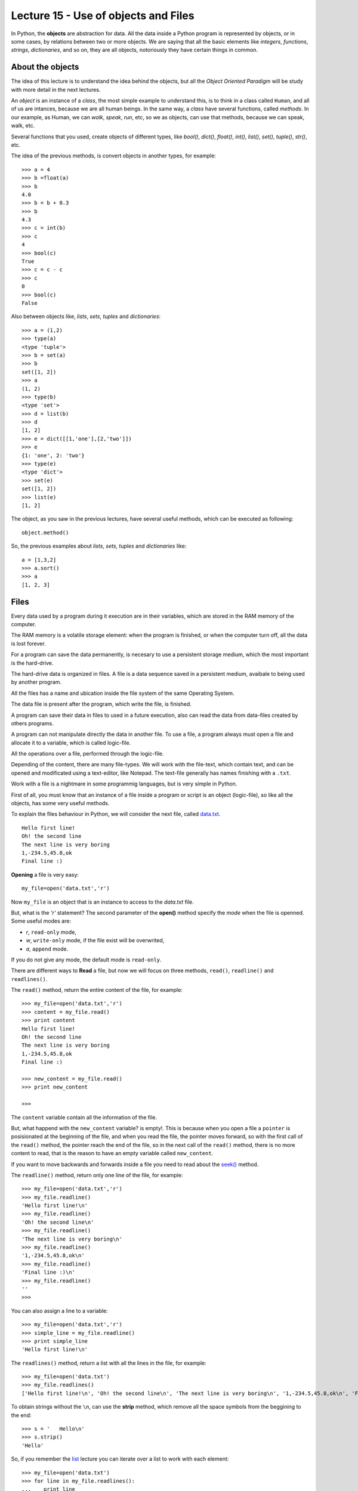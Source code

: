 Lecture 15 - Use of objects and Files
-------------------------------------

In Python, the **objects** are abstraction for data.
All the data inside a Python program is represented by objects,
or in some cases, by relations between two or more objects.
We are saying that all the basic elements like `integers`, `functions`,
`strings`, `dictionaries`, and so on, they are all objects,
notoriously they have certain things in common.

About the objects
~~~~~~~~~~~~~~~~~

The idea of this lecture is to understand
the idea behind the objects, but all the
*Object Oriented Paradigm* will be
study with more detail in the next lectures.

An *object* is an instance of a *class*,
the most simple example to understand this,
is to think in a class called ``Human``,
and all of us are intances, because we are all
human beings. In the same way, a *class* 
have several functions, called *methods*.
In our example, as Human, we can *walk*, *speak*,
*run*, etc, so we as objects, can use that
methods, because we can speak, walk, etc.

Several functions that you used,
create objects of different types,
like *bool()*, *dict()*, *float()*,
*int()*, *list()*, *set()*, *tuple()*, *str()*,
etc.

The idea of the previous methods,
is convert objects in another types,
for example::

    >>> a = 4
    >>> b =float(a)
    >>> b
    4.0
    >>> b = b + 0.3
    >>> b
    4.3
    >>> c = int(b)
    >>> c
    4
    >>> bool(c)
    True
    >>> c = c - c
    >>> c
    0
    >>> bool(c)
    False

Also between objects like, *lists*, *sets*,
*tuples* and *dictionaries*::

    >>> a = (1,2)
    >>> type(a)
    <type 'tuple'>
    >>> b = set(a)
    >>> b
    set([1, 2])
    >>> a
    (1, 2)
    >>> type(b)
    <type 'set'>
    >>> d = list(b)
    >>> d
    [1, 2]
    >>> e = dict([[1,'one'],[2,'two']])
    >>> e
    {1: 'one', 2: 'two'}
    >>> type(e)
    <type 'dict'>
    >>> set(e)
    set([1, 2])
    >>> list(e)
    [1, 2]


The object, as you saw in the previous lectures,
have several useful methods, which can be executed
as following::

    object.method()

So, the previous examples about *lists*, *sets*,
*tuples* and *dictionaries* like::

    a = [1,3,2]
    >>> a.sort()
    >>> a
    [1, 2, 3]


Files
~~~~~

Every data used by a program during it execution are in their variables,
which are stored in the RAM memory of the computer.

The RAM memory is a volatile storage element: when the program is finished,
or when the computer turn off, all the data is lost forever.

For a program can save the data permanently, is necesary to use a persistent storage medium,
which the most important is the hard-drive.

The hard-drive data is organized in files.
A file is a data sequence saved in a persistent medium, avaibale to being used
by another program.

All the files has a name and ubication inside the file system
of the same Operating System.

The data file is present after the program, which write the file, is finished.

A program can save their data in files to used in a future execution,
also can read the data from data-files created by others programs.

A program can not manipulate directly the data in another file.
To use a file, a program always must open a file and allocate it to a variable,
which is called logic-file.

All the operations over a file, performed through the logic-file.

Depending of the content, there are many file-types.
We will work with the file-text,
which contain text, and can be opened and modificated using
a text-editor, like Notepad.
The text-file generally has names finishing with a ``.txt``.

Work with a file is a nightmare in some programmig languages,
but is very simple in Python.

First of all, you must know that an instance of a file
inside a program or script is an object (logic-file), so like all the
objects, has some very useful methods.

To explain the files behaviour in Python, we will consider
the next file, called `data.txt`_.

::

    Hello first line!
    Oh! the second line
    The next line is very boring
    1,-234.5,45.8,ok
    Final line :)

.. _`data.txt`: ../../_static/data.txt


**Opening** a file is very easy:

::

    my_file=open('data.txt','r')

Now ``my_file`` is an object that is
an instance to access to the `data.txt` file.

But, what is the *'r'* statement?
The second parameter of the **open()** method 
specify the *mode* when the file is openned.
Some useful modes are:

* *r*, ``read-only`` mode,
* *w*, ``write-only`` mode,
  if the file exist will be overwrited,
* *a*, ``append`` mode.

If you do not give any mode,
the default mode is ``read-only``.

There are different ways to **Read** a file,
but now we will focus on three methods,
``read()``, ``readline()`` and ``readlines()``.

The ``read()`` method, return the entire content
of the file, for example::

    >>> my_file=open('data.txt','r')
    >>> content = my_file.read()
    >>> print content
    Hello first line!
    Oh! the second line
    The next line is very boring
    1,-234.5,45.8,ok
    Final line :)

    >>> new_content = my_file.read()
    >>> print new_content
    
    >>>

The ``content`` variable contain all the information
of the file.

But, what happend with the ``new_content`` variable?
is empty!. This is because when you open a file
a ``pointer`` is posisionated at the beginning of the file,
and when you read the file, the pointer moves forward,
so with the first call of the ``read()`` method,
the pointer reach the end of the file, so in the next
call of the ``read()`` method, there is no more
content to read, that is the reason to have an
empty variable called ``new_content``.

If you want to move backwards and forwards inside a file
you need to read about the `seek()`_ method.

.. _`seek()`: http://docs.python.org/library/stdtypes.html#file.seek

The ``readline()`` method, return only one line of the file,
for example::

    >>> my_file=open('data.txt','r')
    >>> my_file.readline()
    'Hello first line!\n'
    >>> my_file.readline()
    'Oh! the second line\n'
    >>> my_file.readline()
    'The next line is very boring\n'
    >>> my_file.readline()
    '1,-234.5,45.8,ok\n'
    >>> my_file.readline()
    'Final line :)\n'
    >>> my_file.readline()
    ''
    >>> 

You can also assign a line to a variable::

    >>> my_file=open('data.txt','r')
    >>> simple_line = my_file.readline()
    >>> print simple_line
    'Hello first line!\n'

The ``readlines()`` method, return a list with all 
the lines in the file, for example::

    >>> my_file=open('data.txt')
    >>> my_file.readlines()
    ['Hello first line!\n', 'Oh! the second line\n', 'The next line is very boring\n', '1,-234.5,45.8,ok\n', 'Final line :)\n']

To obtain strings without the ``\n``,
can use the **strip** method,
which remove all the space symbols from the beggining
to the end::


   >>> s = '   Hello\n'
   >>> s.strip()
   'Hello'


So, if you remember the `list`_ lecture
you can iterate over a list to work with each element::

    >>> my_file=open('data.txt')
    >>> for line in my_file.readlines():
    ...    print line
    ... 
    Hello first line!
    
    Oh! the second line
    
    The next line is very boring
    
    1,-234.5,45.8,ok
    
    Final line :)
    
    >>> 

.. _`list`: ../week3/lecture9.html

Is very anoying to had blank lines
between each line, to avoid this
you need to add a comma to the print line,
like this::

    >>> my_file=open('data.txt')
    >>> for line in my_file.readlines():
    ...    print line,
    ... 
    Hello first line!
    Oh! the second line
    The next line is very boring
    1,-234.5,45.8,ok
    Final line :)
    >>> 


We will look two method to **Write**
a file, using the ``write()`` and the ``writelines()``
method.

The ``write()`` method allow to write a string
inside the file, for example::

    >>> my_file=open('data2.txt','w')
    >>> my_file.write('test content\n')
    >>> my_file.close()
    >>> 
    localhost~> cat data2.txt 
    test content
    


The ``writelines()`` method allow to write
several lines inside the file, this is possible
giving a list as parameter to the method,
for example ::

    >>> my_file=open('data2.txt','w')
    >>> my_list=['first line\n','second line\n','final line\n']
    >>> my_file.writelines(my_list)
    >>> my_file.close()
    >>> 
    localhost~> cat data2.txt 
    first line
    second line
    final line

If you want to *close* a file,
the function is called ``close()``.

::

    my_file.close()



Objects characteristics (optional)
~~~~~~~~~~~~~~~~~~~~~~~~~~~~~~~~~~~~

Every object have three main characteristics:

* An identity (unique and unmodifiable), that is an integer returned by ``id(<object>)`` method.::

    >>> number = 13
    >>> id(number)
    163098656
    >>> name = 'carl'
    >>> id(name)
    3075656576L

* A type (unmodifiable), that is returned by ``type(<object>)`` method::

    >>> number = 13
    >>> type(number)
    <type 'int'>
    >>> name = 'carl'
    >>> type(name)
    <type 'str'>

* A value, saved in the assignment process::

    >>> number = 13
    >>> number
    13
    >>> name = 'carl'
    >>> name
    'carl'

If you change the value of a variable, the identity will change is almost all the cases.::

    >>> number = 12
    >>> id(number)
    163098668
    >>> number += 1
    >>> id(number)
    163098656

Some objects do not allow to change their content, because are immutable like the tuples
(See lecture10_ for more details)

.. _lecture10:  ../week3/lecture10.html

The idea of the **type** of an object is know some details from it,
the methods they have, the bytes of memory that use, etc.

The **name** of an object is different,
is not a property itself, because the object
does not know their name.
An object can have several names or not have a name,
so they live only in the namespace
(Namespace, collection of name and object references pairs).

To clarify this idea,
lets see this simple line::

   >>> variable = 42

this means that we are adding the name 'variable' in our namespace,
making it refer to an integer object with the value '42'.

You can assign a new object reference to a name,
simple adding a new value in your code,
for example::

    >>> variable = 42
    >>> variable = 'hello'

First, we add the name ``variable`` to the local namespace,
making it refer to a integer object with the value 42,
and in the next line, we making it point to a string
with the value ``hello``.


Exercises
~~~~~~~~~

.. Para cada alumno en el archivo ``alumnos.txt``,
.. crear un archivo llamado ``nombre-apellido.txt``
.. que sea una carta para el alumno
.. con el siguiente contenido:
.. 
.. .. code-block:: none
.. 
..     Estimado [nombre],
..     usted ha [aprobado/reprobado]
..     con promedio [p].
.. 
.. Por ejemplo,
.. la carta para Marcelo Bielsa
.. se llamará ``marcelo-bielsa.txt``
.. y su contenido será:
.. 
.. .. code-block:: none
.. 
..     Estimado Marcelo,
..     usted ha aprobado
..     con promedio 5.7.


1. The files `a.txt`_ and `b.txt`_
   have several sorted numbers from lowest to highest.
   
   .. _a.txt: ../../_static/a.txt 
   .. _b.txt: ../../_static/b.txt 
   
   Write a program which create a file called ``c.txt``
   which contain all the numbers from ``a.txt`` and ``b.txt``
   and also is sorted.
   
   Do not save the numbers in a data structure.
   Read and write them one by one.



2. A charity institution has a register of the people which do some
   donations, in a register file called ``donors.txt``.
   
   The file is sorted by the people ID from lowest to highest.
   To simplify the poblem,
   lets suppose that the ID's has five digits,
   and does not include a verification after the dash.
   
   For example,
   the file content can be the following:
   
       ====== ==================== ======
       ID     Name                 Amount
       ====== ==================== ======
       15274  Marie Curie             200
       15891  Jean Dupont             150
       16443  Erika Mustermann        400
       16504  John Smith               80
       17004  Jan Kowalski            200
       ====== ==================== ======
   
   The challenges are the following:
   
   1. Write a function which create the file, with the table data.
   2. Write a function which show the file content.
   3. Write a function which ask to the user to enter an ID,
      and show as output the donation amount by that person.
   4. Write a function which ask to the user to enter an ID,
      and remove from the file the user with that ID.
   5. Write a program which ask to the user enter the donor information
      and add them to the file.

3. The ``data1.txt`` file
   has three integer numbers in each line:
   
   .. code-block:: none
   
       45 12 98
       1 12 65
       7 15 76
       54 23 1
       65 2 84
   
   1. Write a function called ``lines_addition(filename)``
      which return a list with the addition of all the lines in the file::
   
       >>> lines_addition('data1.txt')
       [155, 78, 98, 78, 151]
   
   2. Write a function called ``column_addition(filename)``
      which return a list with the addition of the three columns of the file::
   
       >>> column_addition('data1.txt')
       [172, 64, 324]

4. A shop has their product information in a file called ``products.txt``.
   Each file line has three data:
   
   * the product code (an integer number),
   * the product name, and
   * the units number of the product
     remainder in the warehouse.
   
   The data is divided by a ``/`` symbol.
   For example,
   the next lines can be the file content:
   
   .. code-block:: none
   
       1265/Watch/26
       613/Notebook/87
       9801/Trompet/3
       321/Pencil/12
       5413/Tomatoes/5
   
   1. Write a function called ``product_exist(code)``
      which allow to know if a product with the code
      exist or not::
   
       >>> product_exist(1784)
       False
       >>> product_exist(321)
       True
       >>> product_exist(613)
       True
       >>> product_exist(0)
       False
   
   2. Write a function called ``replenish_soon()``
      which create a new file called ``replenish_soon.txt``
      which contain all the product data of those who are less than 10 units.
   
      In this case,
      the ``replenish_soon.txt`` file
      must contain the following information:
   
   .. code-block:: none
   
       9801/Trompet/3
       5413/Tomatoes/5

5. A Medical center has a file called ``patients.txt``
   with the personal data of their patients.
   Each file line has the ID, the name and the age of a patient,
   divided by the ``:`` symbol.
   This is the file looks like:
   
   .. code-block:: none
   
       12067539-7:Anastasia López:32
       15007265-4:Andrés Morales:26
       8509454-8:Pablo Muñoz:45
       7752666-8:Ignacio Navarro:49
       8015253-1:Alejandro Pacheco:51
       9217890-0:Patricio Pimienta:39
       9487280-4:Ignacio Rosas:42
       12393241-2:Ignacio Rubio:33
       11426761-9:Romina Pérez:35
       15690109-1:Francisco Ruiz:26
       6092377-9:Alfonso San Martín:65
       9023365-3:Manuel Toledo:38
       10985778-5:Jesús Valdés:38
       13314970-8:Abel Vázquez:30
       7295601-k:Edison Muñoz:60
       5106360-0:Andrea Vega:71
       8654231-5:Andrés Zambrano:55
       10105321-0:Antonio Almarza:31
       13087677-3:Jorge Álvarez:28
       9184011-1:Laura Andrade:47
       12028339-1:Jorge Argandoña:29
       10523653-0:Camila Avaria:40
       12187197-1:Felipe Ávila:36
       5935556-2:Aquiles Barriga:80
       14350739-4:Eduardo Bello:29
       6951420-0:Cora Benítez:68
       11370775-5:Hugo Berger:31
       11111756-k:Cristóbal Bórquez:34
   
   Also,
   each time that someone has a doctor appointment,
   the visit is registered in a file called ``appointments.txt``, 
   adding a new line with the patient ID,
   the visit date (in ``day-month-year`` format)
   and the appointment cost,
   also divided by a ``:`` symbol.
   The file looks like:
   
   
   .. code-block:: none
   
       8015253-1:4-5-2010:69580
       12393241-2:6-5-2010:57274
       10985778-5:8-5-2010:73206
       8015253-1:10-5-2010:30796
       8015253-1:12-5-2010:47048
       12028339-1:12-5-2010:47927
       11426761-9:13-5-2010:39117
       10985778-5:15-5-2010:86209
       7752666-8:18-5-2010:41916
       8015253-1:18-5-2010:74101
       12187197-1:20-5-2010:38909
       8654231-5:20-5-2010:75018
       8654231-5:22-5-2010:64944
       5106360-0:24-5-2010:53341
       8015253-1:27-5-2010:76047
       9217890-0:30-5-2010:57726
       7752666-8:1-6-2010:54987
       8509454-8:2-6-2010:76483
       6092377-9:2-6-2010:62106
       11370775-5:3-6-2010:67035
       11370775-5:7-6-2010:47299
       8509454-8:7-6-2010:73254
       8509454-8:10-6-2010:82955
       11111756-k:10-6-2010:56520
       7752666-8:10-6-2010:40820
       12028339-1:12-6-2010:79237
       11111756-k:13-6-2010:69094
       5935556-2:14-6-2010:73174
       11111756-k:21-6-2010:70417
       11426761-9:22-6-2010:80217
       12067539-7:25-6-2010:31555
       11370775-5:26-6-2010:75796
       10523653-0:26-6-2010:34585
       6951420-0:28-6-2010:45433
       5106360-0:1-7-2010:48445
       8654231-5:4-7-2010:76458
   
   Note that the date are sorted from lowest to the recently date,
   because the new lines always are added at the final of the file.
   
   1. Write a function called ``total_patient_cost(ID)``
      which contain the patient appointments total cost
      of the given ID::
   
       >>> total_patient_cost('8015253-1')
       297572
       >>> total_patient_cost('14350739-4')
       0
   
   2. Write a function called ``day_patients(day, month, year)``
      which returns a list with the patients name attended
      the given date::
   
       >>> day_patients(2, 6, 2010)
       ['Pablo Muñoz', 'Alfonso San Martín']
       >>> day_patients(23, 6, 2010)
       []
   
   3. Write a function called ``split_patients()``
      which make two different files:
   
      * ``youngers.txt``, with the data of the younger patients with less than 30 years old;
      * ``olders.txt``, with the data of all the patients with more than 60 years old.
   
      For example,
      the  ``youngers.txt`` file must looks like:
   
      .. code-block:: none
   
          15007265-4:Andrés Morales:26
          15690109-1:Francisco Ruiz:26
          13087677-3:Jorge Álvarez:28
          12028339-1:Jorge Argandoña:29
          14350739-4:Eduardo Bello:29
   
   4. Write a function called  ``profit_by_month()``
      which make a new file called ``profits.txt``
      which contain the total of profit for each month
      following the next format:
   
      .. code-block:: none
   
          5-2010:933159
          6-2010:1120967
          7-2010:124903
   
   
6. The grades of a subject are saved in a file called ``grades.txt``,
   which contain the following data::
   
       Pepito:5.3:3.7:6.7:6.7:7.1:5.5
       Yayita:5.5:5.2:2.0:5.6:6.0:2.0
       Fulanita:7.1:6.6:6.4:5.1:5.8:6.3
       Moya:5.2:4.7:1.8:3.5:2.7:4.5
   
   Each line has the student name and their six grades, divided by a ``:`` symbol.
   
   Write a program which make a new file called ``report.txt``,
   in which each line show if the student is approved (average ≥ 4,0) o failed (average < 4,0)::
   
       Pepito approved
       Yayita aproved
       Fulanita aproved
       Moya failed
   
